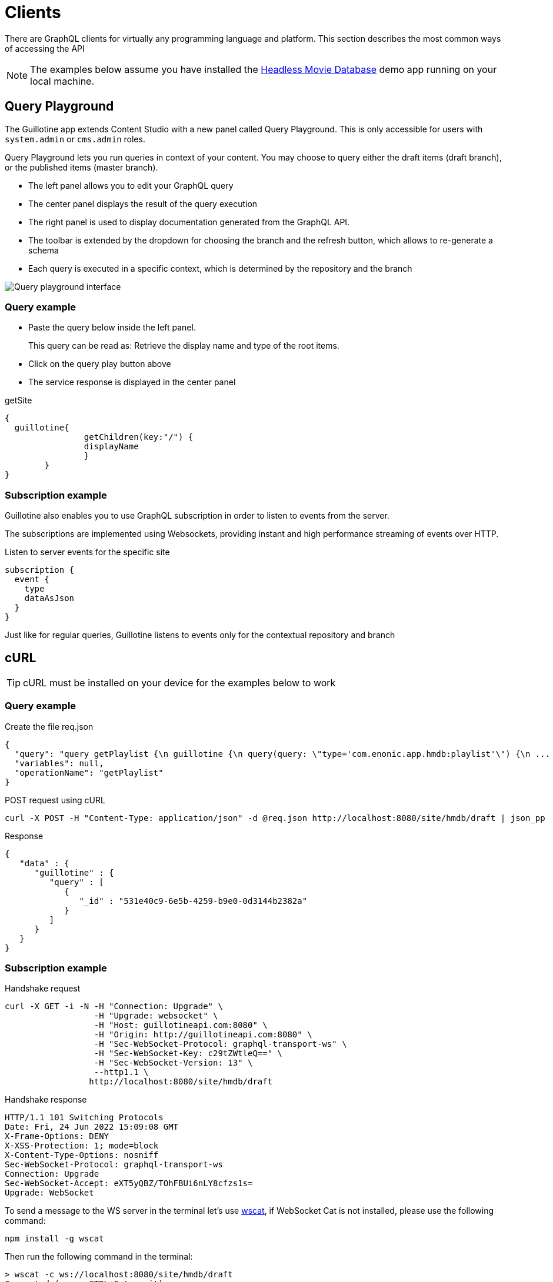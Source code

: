 = Clients

There are GraphQL clients for virtually any programming language and platform. This section describes the most common ways of accessing the API

NOTE: The examples below assume you have installed the https://market.enonic.com/vendors/enonic/headless-movie-db[Headless Movie Database] demo app running on your local machine.


== Query Playground

The Guillotine app extends Content Studio with a new panel called Query Playground. This is only accessible for users with `system.admin` or `cms.admin` roles.

Query Playground lets you run queries in context of your content. You may choose to query either the draft items (draft branch), or the published items (master branch).

* The left panel allows you to edit your GraphQL query
* The center panel displays the result of the query execution
* The right panel is used to display documentation generated from the GraphQL API.
* The toolbar is extended by the dropdown for choosing the branch and the refresh button, which allows to re-generate a schema
* Each query is executed in a specific context, which is determined by the repository and the branch

image::images/graphiql-ide.png[Query playground interface]


=== Query example

* Paste the query below inside the left panel.
+
This query can be read as: Retrieve the display name and type of the root items.
* Click on the query play button above
* The service response is displayed in the center panel

.getSite
[source,graphQL]
----
{
  guillotine{
 		getChildren(key:"/") {
 		displayName
 		}
 	}  
}

----

=== Subscription example

Guillotine also enables you to use GraphQL subscription in order to listen to events from the server.

The subscriptions are implemented using Websockets, providing instant and high performance streaming of events over HTTP.

[source,graphQL]
.Listen to server events for the specific site
----
subscription {
  event {
    type
    dataAsJson
  }
}
----

Just like for regular queries, Guillotine listens to events only for the contextual repository and branch


== cURL

TIP: cURL must be installed on your device for the examples below to work

=== Query example

.Create the file req.json
[source,json]
----
{
  "query": "query getPlaylist {\n guillotine {\n query(query: \"type='com.enonic.app.hmdb:playlist'\") {\n ... on com_enonic_app_hmdb_Playlist {\n  _id\n }\n }\n }\n}",
  "variables": null,
  "operationName": "getPlaylist"
}
----

.POST request using cURL
[source,curl]
----
curl -X POST -H "Content-Type: application/json" -d @req.json http://localhost:8080/site/hmdb/draft | json_pp
----

.Response
[source,json]
----
{
   "data" : {
      "guillotine" : {
         "query" : [
            {
               "_id" : "531e40c9-6e5b-4259-b9e0-0d3144b2382a"
            }
         ]
      }
   }
}
----

=== Subscription example

.Handshake request

[source,curl]
----
curl -X GET -i -N -H "Connection: Upgrade" \
                  -H "Upgrade: websocket" \
                  -H "Host: guillotineapi.com:8080" \
                  -H "Origin: http://guillotineapi.com:8080" \
                  -H "Sec-WebSocket-Protocol: graphql-transport-ws" \
                  -H "Sec-WebSocket-Key: c29tZWtleQ==" \
                  -H "Sec-WebSocket-Version: 13" \
                  --http1.1 \
                 http://localhost:8080/site/hmdb/draft
----

.Handshake response

[source,curl]
----
HTTP/1.1 101 Switching Protocols
Date: Fri, 24 Jun 2022 15:09:08 GMT
X-Frame-Options: DENY
X-XSS-Protection: 1; mode=block
X-Content-Type-Options: nosniff
Sec-WebSocket-Protocol: graphql-transport-ws
Connection: Upgrade
Sec-WebSocket-Accept: eXT5yQBZ/TOhFBUi6nLY8cfzs1s=
Upgrade: WebSocket
----

To send a message to the WS server in the terminal let's use https://www.npmjs.com/package/wscat[wscat], if WebSocket Cat is not installed, please use the following command:

[source]
----
npm install -g wscat
----

Then run the following command in the terminal:

[source,curl]
----
> wscat -c ws://localhost:8080/site/hmdb/draft
Connected (press CTRL+C to quit)
> {"id":"myid","type":"subscribe","payload":{"query":"subscription {\n  event {\n    type\n    dataAsJson\n  }\n}","variables":null}}
< {"type":"next","id":"myid","payload":{"data":{"event":{"type":"node.updated","dataAsJson":{"nodes":{"0":{"id":"b028f04b-b020-4ef1-92eb-d4e657359dae","path":"/content/hmdb/dir","branch":"draft","repo":"com.enonic.cms.hmdb"}}}}}}}
< {"type":"next","id":"myid","payload":{"data":{"event":{"type":"node.renamed","dataAsJson":{"nodes":{"0":{"id":"b028f04b-b020-4ef1-92eb-d4e657359dae","path":"/content/hmdb/dir-renamed","branch":"draft","repo":"com.enonic.cms.hmdb","newPath":"/content/hmdb/dir-renamed"}}}}}}}
----

== JavaScript

This section describes how to access the Guillotine API directly from a JavaScript client.

=== Example: Fetch content by path

To use your GraphQL service, your client will send all its requests to the same service. The endpoint is expecting to receive a POST request with the following body:

* A mandatory "query" String
* An optional "variables" Object
* An optional "operationName" String


.Example: Fetch data from a javascript client
[source,javascript]
----
const query = `query($path:ID!){
    guillotine {
        get(key:$path) {
            displayName
            type
        }
    }
}`;

const variables = {
    'path': '/mysite/mycontentpath'
};

fetch('{{graphqlServiceUrl}}', {
    method: 'POST',
    body: JSON.stringify({
        query: query,
        variables: variables
    }),
    credentials: 'same-origin'
})
    .then(response => response.json())
    .then(console.log);
----
